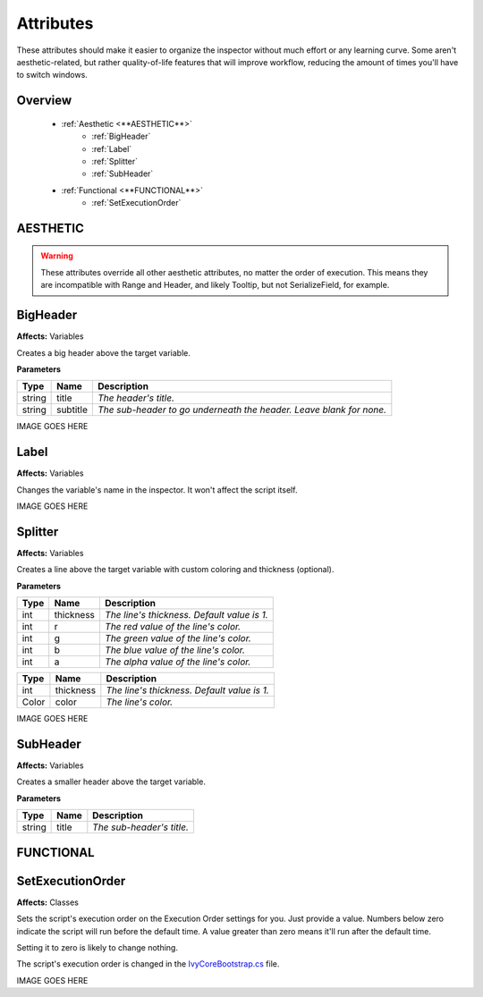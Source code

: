 ==========
Attributes
==========

These attributes should make it easier to organize the inspector without much effort or any learning curve.
Some aren't aesthetic-related, but rather quality-of-life features that will improve workflow, reducing the amount of times you'll have to switch windows.

Overview
--------

    * :ref:`Aesthetic <**AESTHETIC**>`
        * :ref:`BigHeader`
        * :ref:`Label`
        * :ref:`Splitter`
        * :ref:`SubHeader`
    * :ref:`Functional <**FUNCTIONAL**>`
        * :ref:`SetExecutionOrder`

**AESTHETIC**
-------------

.. warning::
    These attributes override all other aesthetic attributes, no matter the order of execution. This means they are incompatible with Range and Header, and likely Tooltip, but not SerializeField, for example.

BigHeader
---------

**Affects:** Variables

Creates a big header above the target variable.

**Parameters**

.. table::
    :widths: auto

    ======   ========   ===================================================================
    Type     Name       Description
    ======   ========   ===================================================================
    string   title      *The header's title.*
    string   subtitle   *The sub-header to go underneath the header. Leave blank for none.*
    ======   ========   ===================================================================

IMAGE GOES HERE

Label
-----

**Affects:** Variables

Changes the variable's name in the inspector. It won't affect the script itself.

IMAGE GOES HERE

Splitter
--------

**Affects:** Variables

Creates a line above the target variable with custom coloring and thickness (optional).

**Parameters**

.. table::
    :widths: auto

    ======   =========   ===========================================
    Type     Name        Description
    ======   =========   ===========================================
    int      thickness   *The line's thickness. Default value is 1.*
    int      r           *The red value of the line's color.*
    int      g           *The green value of the line's color.*
    int      b           *The blue value of the line's color.*
    int      a           *The alpha value of the line's color.*
    ======   =========   ===========================================

.. table::
    :widths: auto

    ======   =========   ===================================================================
    Type     Name        Description
    ======   =========   ===================================================================
    int      thickness   *The line's thickness. Default value is 1.*
    Color    color       *The line's color.*
    ======   =========   ===================================================================

IMAGE GOES HERE

SubHeader
---------

**Affects:** Variables

Creates a smaller header above the target variable.

**Parameters**

.. table::
    :widths: auto

    ======   ========   =========================
    Type     Name       Description
    ======   ========   =========================
    string   title      *The sub-header's title.*
    ======   ========   =========================


**FUNCTIONAL**
--------------

SetExecutionOrder
-----------------

**Affects:** Classes

Sets the script's execution order on the Execution Order settings for you. Just provide a value. Numbers below zero indicate the script will run before the default time. A value greater than zero means it'll run after the default time.

Setting it to zero is likely to change nothing.

The script's execution order is changed in the `IvyCoreBootstrap.cs <.\docs\pages\bootstrap>`_ file.

IMAGE GOES HERE